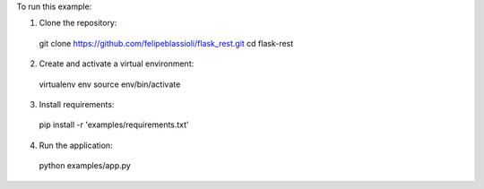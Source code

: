 To run this example:

1. Clone the repository::

  git clone https://github.com/felipeblassioli/flask_rest.git
  cd flask-rest

2. Create and activate a virtual environment::

  virtualenv env
  source env/bin/activate

3. Install requirements::

  pip install -r 'examples/requirements.txt'

4. Run the application::

  python examples/app.py

